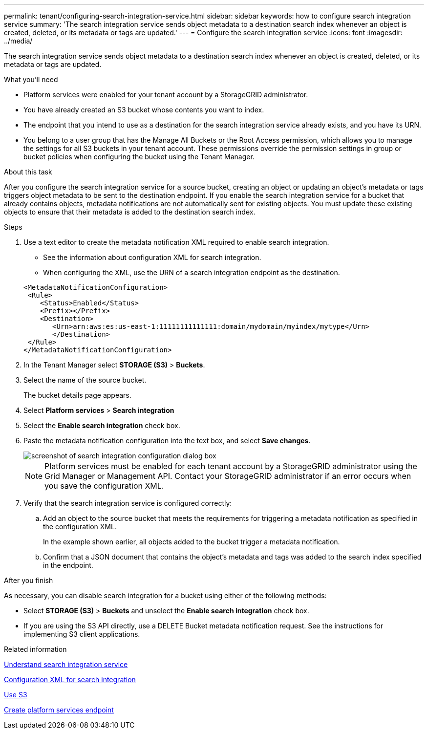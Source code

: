 ---
permalink: tenant/configuring-search-integration-service.html
sidebar: sidebar
keywords: how to configure search integration service
summary: 'The search integration service sends object metadata to a destination search index whenever an object is created, deleted, or its metadata or tags are updated.'
---
= Configure the search integration service
:icons: font
:imagesdir: ../media/

[.lead]
The search integration service sends object metadata to a destination search index whenever an object is created, deleted, or its metadata or tags are updated.

.What you'll need

* Platform services were enabled for your tenant account by a StorageGRID administrator.
* You have already created an S3 bucket whose contents you want to index.
* The endpoint that you intend to use as a destination for the search integration service already exists, and you have its URN.
* You belong to a user group that has the Manage All Buckets or the Root Access permission, which allows you to manage the settings for all S3 buckets in your tenant account. These permissions override the permission settings in group or bucket policies when configuring the bucket using the Tenant Manager.

.About this task

After you configure the search integration service for a source bucket, creating an object or updating an object's metadata or tags triggers object metadata to be sent to the destination endpoint. If you enable the search integration service for a bucket that already contains objects, metadata notifications are not automatically sent for existing objects. You must update these existing objects to ensure that their metadata is added to the destination search index.

.Steps

. Use a text editor to create the metadata notification XML required to enable search integration.
 * See the information about configuration XML for search integration.
 * When configuring the XML, use the URN of a search integration endpoint as the destination.

+
----
<MetadataNotificationConfiguration>
 <Rule>
    <Status>Enabled</Status>
    <Prefix></Prefix>
    <Destination>
       <Urn>arn:aws:es:us-east-1:11111111111111:domain/mydomain/myindex/mytype</Urn>
       </Destination>
 </Rule>
</MetadataNotificationConfiguration>
----
. In the Tenant Manager select *STORAGE (S3)* > *Buckets*.
. Select the name of the source bucket.
+
The bucket details page appears.

. Select *Platform services* > *Search integration*
. Select the *Enable search integration* check box.
. Paste the metadata notification configuration into the text box, and select *Save changes*.
+
image::../media/tenant_bucket_search_integration_configuration.png[screenshot of search integration configuration dialog box]
+
NOTE: Platform services must be enabled for each tenant account by a StorageGRID administrator using the Grid Manager or Management API. Contact your StorageGRID administrator if an error occurs when you save the configuration XML.

. Verify that the search integration service is configured correctly:
 .. Add an object to the source bucket that meets the requirements for triggering a metadata notification as specified in the configuration XML.
+
In the example shown earlier, all objects added to the bucket trigger a metadata notification.

 .. Confirm that a JSON document that contains the object's metadata and tags was added to the search index specified in the endpoint.

.After you finish

As necessary, you can disable search integration for a bucket using either of the following methods:

* Select *STORAGE (S3)* > *Buckets* and unselect the *Enable search integration* check box.
* If you are using the S3 API directly, use a DELETE Bucket metadata notification request. See the instructions for implementing S3 client applications.

.Related information

xref:understanding-search-integration-service.adoc[Understand search integration service]

xref:configuration-xml-for-search-configuration.adoc[Configuration XML for search integration]

xref:../s3/index.adoc[Use S3]

xref:creating-platform-services-endpoint.adoc[Create platform services endpoint]

